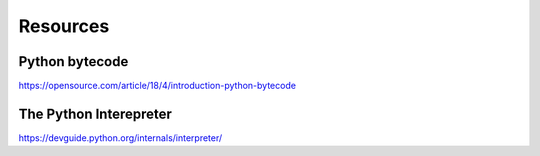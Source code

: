 Resources
====

Python bytecode
----
https://opensource.com/article/18/4/introduction-python-bytecode

The Python Interepreter
----
https://devguide.python.org/internals/interpreter/


